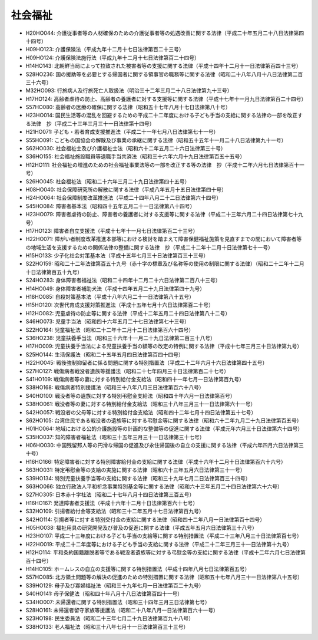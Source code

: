 ========
社会福祉
========

* H20HO044: 介護従事者等の人材確保のための介護従事者等の処遇改善に関する法律（平成二十年五月二十八日法律第四十四号）
* H09HO123: 介護保険法（平成九年十二月十七日法律第百二十三号）
* H09HO124: 介護保険法施行法（平成九年十二月十七日法律第百二十四号）
* H14HO143: 北朝鮮当局によって拉致された被害者等の支援に関する法律（平成十四年十二月十一日法律第百四十三号）
* S28HO236: 国の援助等を必要とする帰国者に関する領事官の職務等に関する法律（昭和二十八年八月十八日法律第二百三十六号）
* M32HO093: 行旅病人及行旅死亡人取扱法（明治三十二年三月二十八日法律第九十三号）
* H17HO124: 高齢者虐待の防止、高齢者の養護者に対する支援等に関する法律（平成十七年十一月九日法律第百二十四号）
* S57HO080: 高齢者の医療の確保に関する法律（昭和五十七年八月十七日法律第八十号）
* H23HO014: 国民生活等の混乱を回避するための平成二十二年度における子ども手当の支給に関する法律の一部を改正する法律　抄（平成二十三年三月三十一日法律第十四号）
* H21HO071: 子ども・若者育成支援推進法（平成二十一年七月八日法律第七十一号）
* S55HO091: こどもの国協会の解散及び事業の承継に関する法律（昭和五十五年十一月二十八日法律第九十一号）
* S62HO030: 社会福祉士及び介護福祉士法（昭和六十二年五月二十六日法律第三十号）
* S36HO155: 社会福祉施設職員等退職手当共済法（昭和三十六年六月十九日法律第百五十五号）
* H12HO111: 社会福祉の増進のための社会福祉事業法等の一部を改正する等の法律　抄（平成十二年六月七日法律第百十一号）
* S26HO045: 社会福祉法（昭和二十六年三月二十九日法律第四十五号）
* H08HO040: 社会保障研究所の解散に関する法律（平成八年五月十五日法律第四十号）
* H24HO064: 社会保障制度改革推進法（平成二十四年八月二十二日法律第六十四号）
* S45HO084: 障害者基本法（昭和四十五年五月二十一日法律第八十四号）
* H23HO079: 障害者虐待の防止、障害者の養護者に対する支援等に関する法律（平成二十三年六月二十四日法律第七十九号）
* H17HO123: 障害者自立支援法（平成十七年十一月七日法律第百二十三号）
* H22HO071: 障がい者制度改革推進本部等における検討を踏まえて障害保健福祉施策を見直すまでの間において障害者等の地域生活を支援するための関係法律の整備に関する法律　抄（平成二十二年十二月十日法律第七十一号）
* H15HO133: 少子化社会対策基本法（平成十五年七月三十日法律第百三十三号）
* S22HO159: 昭和二十二年法律第百五十九号（赤十字の標章及び名称等の使用の制限に関する法律）（昭和二十二年十二月十日法律第百五十九号）
* S24HO283: 身体障害者福祉法（昭和二十四年十二月二十六日法律第二百八十三号）
* H14HO049: 身体障害者補助犬法（平成十四年五月二十九日法律第四十九号）
* H18HO085: 自殺対策基本法（平成十八年六月二十一日法律第八十五号）
* H15HO120: 次世代育成支援対策推進法（平成十五年七月十六日法律第百二十号）
* H12HO082: 児童虐待の防止等に関する法律（平成十二年五月二十四日法律第八十二号）
* S46HO073: 児童手当法（昭和四十六年五月二十七日法律第七十三号）
* S22HO164: 児童福祉法（昭和二十二年十二月十二日法律第百六十四号）
* S36HO238: 児童扶養手当法（昭和三十六年十一月二十九日法律第二百三十八号）
* H17HO009: 児童扶養手当法による児童扶養手当の額等の改定の特例に関する法律（平成十七年三月三十日法律第九号）
* S25HO144: 生活保護法（昭和二十五年五月四日法律第百四十四号）
* H22HO045: 戦後強制抑留者に係る問題に関する特別措置法（平成二十二年六月十六日法律第四十五号）
* S27HO127: 戦傷病者戦没者遺族等援護法（昭和二十七年四月三十日法律第百二十七号）
* S41HO109: 戦傷病者等の妻に対する特別給付金支給法（昭和四十一年七月一日法律第百九号）
* S38HO168: 戦傷病者特別援護法（昭和三十八年八月三日法律第百六十八号）
* S40HO100: 戦没者等の遺族に対する特別弔慰金支給法（昭和四十年六月一日法律第百号）
* S38HO061: 戦没者等の妻に対する特別給付金支給法（昭和三十八年三月三十一日法律第六十一号）
* S42HO057: 戦没者の父母等に対する特別給付金支給法（昭和四十二年七月十四日法律第五十七号）
* S62HO105: 台湾住民である戦没者の遺族等に対する弔慰金等に関する法律（昭和六十二年九月二十九日法律第百五号）
* H01HO064: 地域における公的介護施設等の計画的な整備等の促進に関する法律（平成元年六月三十日法律第六十四号）
* S35HO037: 知的障害者福祉法（昭和三十五年三月三十一日法律第三十七号）
* H06HO030: 中国残留邦人等の円滑な帰国の促進及び永住帰国後の自立の支援に関する法律（平成六年四月六日法律第三十号）
* H16HO166: 特定障害者に対する特別障害給付金の支給に関する法律（平成十六年十二月十日法律第百六十六号）
* S63HO031: 特定弔慰金等の支給の実施に関する法律（昭和六十三年五月六日法律第三十一号）
* S39HO134: 特別児童扶養手当等の支給に関する法律（昭和三十九年七月二日法律第百三十四号）
* S63HO066: 独立行政法人平和祈念事業特別基金等に関する法律（昭和六十三年五月二十四日法律第六十六号）
* S27HO305: 日本赤十字社法（昭和二十七年八月十四日法律第三百五号）
* H16HO167: 発達障害者支援法（平成十六年十二月十日法律第百六十七号）
* S32HO109: 引揚者給付金等支給法（昭和三十二年五月十七日法律第百九号）
* S42HO114: 引揚者等に対する特別交付金の支給に関する法律（昭和四十二年八月一日法律第百十四号）
* H05HO038: 福祉用具の研究開発及び普及の促進に関する法律（平成五年五月六日法律第三十八号）
* H23HO107: 平成二十三年度における子ども手当の支給等に関する特別措置法（平成二十三年八月三十日法律第百七号）
* H22HO019: 平成二十二年度等における子ども手当の支給に関する法律（平成二十二年三月三十一日法律第十九号）
* H12HO114: 平和条約国籍離脱者等である戦没者遺族等に対する弔慰金等の支給に関する法律（平成十二年六月七日法律第百十四号）
* H14HO105: ホームレスの自立の支援等に関する特別措置法（平成十四年八月七日法律第百五号）
* S57HO085: 北方領土問題等の解決の促進のための特別措置に関する法律（昭和五十七年八月三十一日法律第八十五号）
* S39HO129: 母子及び寡婦福祉法（昭和三十九年七月一日法律第百二十九号）
* S40HO141: 母子保健法（昭和四十年八月十八日法律第百四十一号）
* S34HO007: 未帰還者に関する特別措置法（昭和三十四年三月三日法律第七号）
* S28HO161: 未帰還者留守家族等援護法（昭和二十八年八月一日法律第百六十一号）
* S23HO198: 民生委員法（昭和二十三年七月二十九日法律第百九十八号）
* S38HO133: 老人福祉法（昭和三十八年七月十一日法律第百三十三号）
